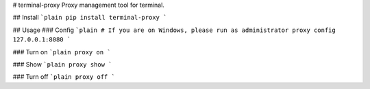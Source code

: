 # terminal-proxy
Proxy management tool for terminal.

## Install
```plain
pip install terminal-proxy
```

## Usage
### Config
```plain
# If you are on Windows, please run as administrator
proxy config 127.0.0.1:8080
```

### Turn on
```plain
proxy on
```

### Show
```plain
proxy show
```

### Turn off
```plain
proxy off
```


